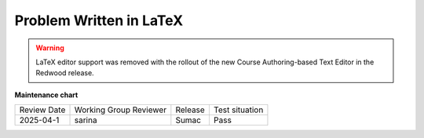 .. _Problem Written in LaTeX:

Problem Written in LaTeX
########################

.. tags:: educator, how-to

.. warning:: LaTeX editor support was removed with the rollout of the new Course Authoring-based Text Editor in the Redwood release.

.. seealso::
 

 :ref:`About Numerical Input` (reference)

 :ref:`Numerical Input Problem XML` (reference)

 :ref:`Editing Numerical Input Problems using the Advanced Editor` (how-to)

 :ref:`Award Partial Credit in a Numerical Input Problem` (how-to)

 :ref:`Manage Numerical Input Problem` (how-to)


**Maintenance chart**

+--------------+-------------------------------+----------------+--------------------------------+
| Review Date  | Working Group Reviewer        |   Release      |Test situation                  |
+--------------+-------------------------------+----------------+--------------------------------+
| 2025-04-1    | sarina                        | Sumac          | Pass                           |
+--------------+-------------------------------+----------------+--------------------------------+

